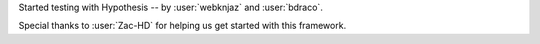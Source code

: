 Started testing with Hypothesis -- by :user:`webknjaz` and :user:`bdraco`.

Special thanks to :user:`Zac-HD` for helping us get started with this framework.
